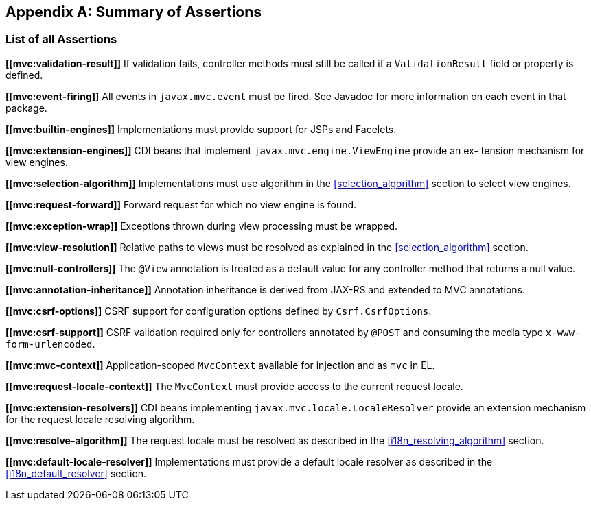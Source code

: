 [appendix]
[[assertions]]
Summary of Assertions
---------------------

[[list-of-assertions]]
List of all Assertions
~~~~~~~~~~~~~~~~~~~~~~

[[mvc:validation-result]]
*\[[mvc:validation-result]]* If validation fails, controller methods must still be called if a `ValidationResult` field or property is defined.

[[mvc:event-firing]]
*\[[mvc:event-firing]]* All events in `javax.mvc.event` must be fired. See Javadoc for more information on each event in that package.

[[mvc:builtin-engines]]
*\[[mvc:builtin-engines]]* Implementations must provide support for JSPs and Facelets.

[[mvc:extension-engines]]
*\[[mvc:extension-engines]]* CDI beans that implement `javax.mvc.engine.ViewEngine` provide an ex- tension mechanism for view engines.

[[mvc:selection-algorithm]]
*\[[mvc:selection-algorithm]]* Implementations must use algorithm in the <<selection_algorithm>> section to select view engines.

[[mvc:request-forward]]
*\[[mvc:request-forward]]* Forward request for which no view engine is found.

[[mvc:exception-wrap]]
*\[[mvc:exception-wrap]]* Exceptions thrown during view processing must be wrapped.

[[mvc:view-resolution]]
*\[[mvc:view-resolution]]* Relative paths to views must be resolved as explained in the <<selection_algorithm>> section.

[[mvc:null-controllers]]
*\[[mvc:null-controllers]]* The `@View` annotation is treated as a default value for any controller method that returns a null value.

[[mvc:annotation-inheritance]]
*\[[mvc:annotation-inheritance]]* Annotation inheritance is derived from JAX-RS and extended to MVC annotations.

[[mvc:csrf-options]]
*\[[mvc:csrf-options]]* CSRF support for configuration options defined by `Csrf.CsrfOptions`.

[[mvc:csrf-support]]
*\[[mvc:csrf-support]]* CSRF validation required only for controllers annotated by `@POST` and consuming the media type `x-www-form-urlencoded`.

[[mvc:mvc-context]]
*\[[mvc:mvc-context]]* Application-scoped `MvcContext` available for injection and as `mvc` in EL.

[[mvc:request-locale-context]]
*\[[mvc:request-locale-context]]* The `MvcContext` must provide access to the current request locale.

[[mvc:extension-resolvers]]
*\[[mvc:extension-resolvers]]* CDI beans implementing `javax.mvc.locale.LocaleResolver` provide an extension mechanism for the request locale resolving algorithm.

[[mvc:resolve-algorithm]]
*\[[mvc:resolve-algorithm]]* The request locale must be resolved as described in the <<i18n_resolving_algorithm>> section.

[[mvc:default-locale-resolver]]
*\[[mvc:default-locale-resolver]]* Implementations must provide a default locale resolver as described in the <<i18n_default_resolver>> section.